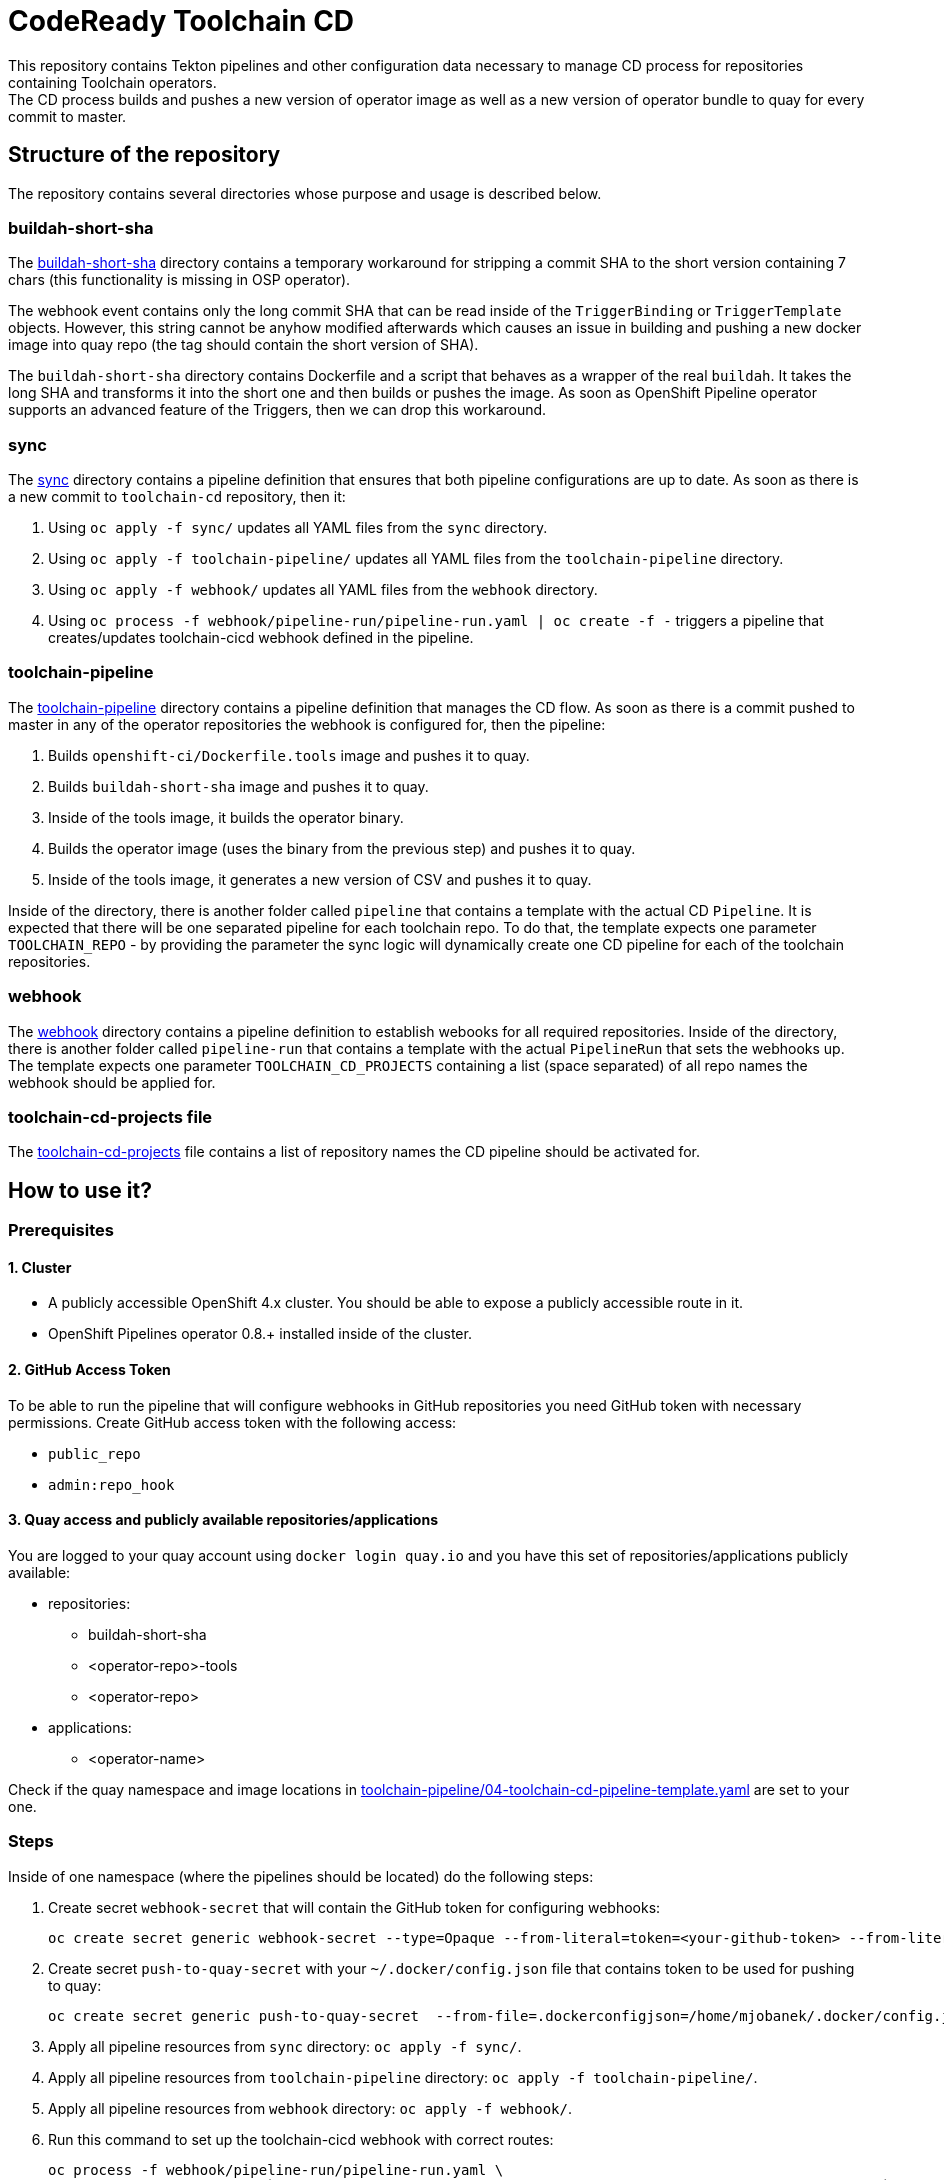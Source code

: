 = CodeReady Toolchain CD
This repository contains Tekton pipelines and other configuration data necessary to manage CD process for repositories containing Toolchain operators.
The CD process builds and pushes a new version of operator image as well as a new version of operator bundle to quay for every commit to master.

== Structure of the repository
The repository contains several directories whose purpose and usage is described below.

=== buildah-short-sha
The link:buildah-short-sha[] directory contains a temporary workaround for stripping a commit SHA to the short version containing 7 chars (this functionality is missing in OSP operator).

The webhook event contains only the long commit SHA that can be read inside of the `TriggerBinding` or `TriggerTemplate` objects.
However, this string cannot be anyhow modified afterwards which causes an issue in building and pushing a new docker image into quay repo (the tag should contain the short version of SHA).

The `buildah-short-sha` directory contains Dockerfile and a script that behaves as a wrapper of the real `buildah`.
It takes the long SHA and transforms it into the short one and then builds or pushes the image.
As soon as OpenShift Pipeline operator supports an advanced feature of the Triggers, then we can drop this workaround.

=== sync
The link:sync[] directory contains a pipeline definition that ensures that both pipeline configurations are up to date.
As soon as there is a new commit to `toolchain-cd` repository, then it:

1. Using `oc apply -f sync/` updates all YAML files from the `sync` directory.
2. Using `oc apply -f toolchain-pipeline/` updates all YAML files from the `toolchain-pipeline` directory.
3. Using `oc apply -f webhook/` updates all YAML files from the `webhook` directory.
4. Using `oc process -f webhook/pipeline-run/pipeline-run.yaml | oc create -f -` triggers a pipeline that creates/updates toolchain-cicd webhook defined in the pipeline.

=== toolchain-pipeline
The link:toolchain-pipeline[] directory contains a pipeline definition that manages the CD flow.
As soon as there is a commit pushed to master in any of the operator repositories the webhook is configured for, then the pipeline:

1. Builds `openshift-ci/Dockerfile.tools` image and pushes it to quay.
2. Builds `buildah-short-sha` image and pushes it to quay.
3. Inside of the tools image, it builds the operator binary.
4. Builds the operator image (uses the binary from the previous step) and pushes it to quay.
5. Inside of the tools image, it generates a new version of CSV and pushes it to quay.

Inside of the directory, there is another folder called `pipeline` that contains a template with the actual CD `Pipeline`.
It is expected that there will be one separated pipeline for each toolchain repo.
To do that, the template expects one parameter `TOOLCHAIN_REPO` - by providing the parameter the sync logic will dynamically create one CD pipeline for each of the toolchain repositories.

=== webhook
The link:webhook[] directory contains a pipeline definition to establish webooks for all required repositories.
Inside of the directory, there is another folder called `pipeline-run` that contains a template with the actual `PipelineRun` that sets the webhooks up.
The template expects one parameter `TOOLCHAIN_CD_PROJECTS` containing a list (space separated) of all repo names the webhook should be applied for.

=== toolchain-cd-projects file
The link:toolchain-cd-projects[] file contains a list of repository names the CD pipeline should be activated for.

== How to use it?

=== Prerequisites
==== 1. Cluster
* A publicly accessible OpenShift 4.x cluster. You should be able to expose a publicly accessible route in it.
* OpenShift Pipelines operator 0.8.+ installed inside of the cluster.

==== 2. GitHub Access Token
To be able to run the pipeline that will configure webhooks in GitHub repositories you need GitHub token with necessary permissions.
Create GitHub access token with the following access:

* `public_repo`
* `admin:repo_hook`

==== 3. Quay access and publicly available repositories/applications
You are logged to your quay account using `docker login quay.io` and you have this set of repositories/applications publicly available:

* repositories:
** buildah-short-sha
** <operator-repo>-tools
** <operator-repo>

* applications:
** <operator-name>

Check if the quay namespace and image locations in link:toolchain-pipeline/04-toolchain-cd-pipeline-template.yaml[] are set to your one.

=== Steps
Inside of one namespace (where the pipelines should be located) do the following steps:

1. Create secret `webhook-secret` that will contain the GitHub token for configuring webhooks:
+
```
oc create secret generic webhook-secret --type=Opaque --from-literal=token=<your-github-token> --from-literal=secret=random-string-data
```

2. Create secret `push-to-quay-secret` with your `~/.docker/config.json` file that contains token to be used for pushing to quay:
+
```
oc create secret generic push-to-quay-secret  --from-file=.dockerconfigjson=/home/mjobanek/.docker/config.json  --type=kubernetes.io/dockerconfigjson
```

3. Apply all pipeline resources from `sync` directory: `oc apply -f sync/`.

4. Apply all pipeline resources from `toolchain-pipeline` directory: `oc apply -f toolchain-pipeline/`.

5. Apply all pipeline resources from `webhook` directory: `oc apply -f webhook/`.

6. Run this command to set up the toolchain-cicd webhook with correct routes:
+
```
oc process -f webhook/pipeline-run/pipeline-run.yaml \
  -p EXTERNAL_SYNC_DOMAIN=`oc get route toolchain-cd-sync-eventlistener --template '{{.spec.host}}'` \
  -p EXTERNAL_TOOLCHAIN_CD_DOMAIN=`oc get route toolchain-cd-eventlistener --template '{{.spec.host}}'` \
  | oc create -f -
```

7. The next commit to the toolchain-cicd repo will trigger the synchronization pipeline that will setup all toolchain-cd pipelines and all webhooks for projects defined in link:toolchain-cd-projects[].
+
If you want to set up webhooks for all toolchain repositories without doing a commit to toolchain-cd, you can run:
+
```
oc process -f webhook/pipeline-run/pipeline-run.yaml \
  -p TOOLCHAIN_CD_PROJECTS=`cat toolchain-cd-projects | tr "\n" " "` \
  -p EXTERNAL_SYNC_DOMAIN=`oc get route toolchain-cd-sync-eventlistener --template '{{.spec.host}}'` \
  -p EXTERNAL_TOOLCHAIN_CD_DOMAIN=`oc get route toolchain-cd-eventlistener --template '{{.spec.host}}'` \
  | oc create -f -
```